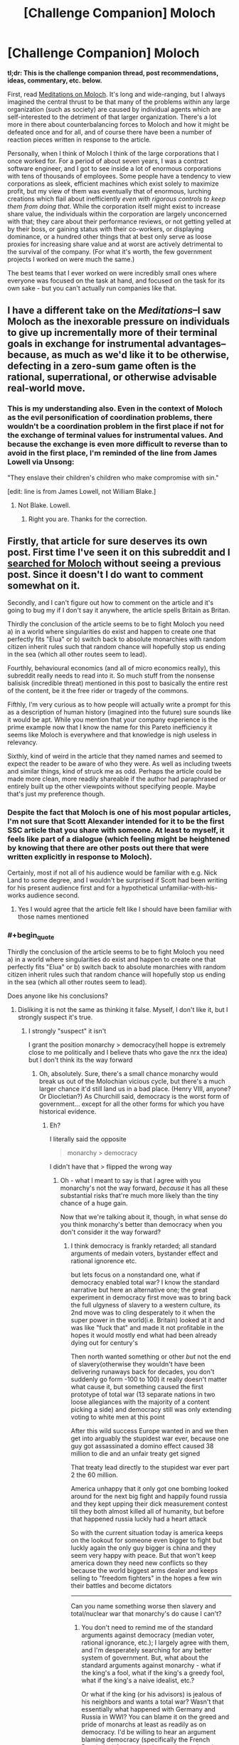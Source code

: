 #+TITLE: [Challenge Companion] Moloch

* [Challenge Companion] Moloch
:PROPERTIES:
:Author: alexanderwales
:Score: 14
:DateUnix: 1473294811.0
:END:
*tl;dr: This is the challenge companion thread, post recommendations, ideas, commentary, etc. below.*

First, read [[http://slatestarcodex.com/2014/07/30/meditations-on-moloch/][Meditations on Moloch]]. It's long and wide-ranging, but I always imagined the central thrust to be that many of the problems within any large organization (such as society) are caused by individual agents which are self-interested to the detriment of that larger organization. There's a lot more in there about counterbalancing forces to Moloch and how it might be defeated once and for all, and of course there have been a number of reaction pieces written in response to the article.

Personally, when I think of Moloch I think of the large corporations that I once worked for. For a period of about seven years, I was a contract software engineer, and I got to see inside a lot of enormous corporations with tens of thousands of employees. Some people have a tendency to view corporations as sleek, efficient machines which exist solely to maximize profit, but my view of them was eventually that of enormous, lurching creations which flail about inefficiently /even with rigorous controls to keep them from doing that/. While the corporation itself might exist to increase share value, the individuals within the corporation are largely unconcerned with that; they care about their performance reviews, or not getting yelled at by their boss, or gaining status with their co-workers, or displaying dominance, or a hundred other things that at best only serve as loose proxies for increasing share value and at worst are actively detrimental to the survival of the company. (For what it's worth, the few government projects I worked on were much the same.)

The best teams that I ever worked on were incredibly small ones where everyone was focused on the task at hand, and focused on the task for its own sake - but you can't actually run companies like that.


** I have a different take on the /Meditations/--I saw Moloch as the inexorable pressure on individuals to give up incrementally more of their terminal goals in exchange for instrumental advantages--because, as much as we'd like it to be otherwise, defecting in a zero-sum game often is the rational, superrational, or otherwise advisable real-world move.
:PROPERTIES:
:Author: khafra
:Score: 7
:DateUnix: 1473339806.0
:END:

*** This is my understanding also. Even in the context of Moloch as the evil personification of coordination problems, there wouldn't be a coordination problem in the first place if not for the exchange of terminal values for instrumental values. And because the exchange is even more difficult to reverse than to avoid in the first place, I'm reminded of the line from James Lowell via Unsong:

"They enslave their children's children who make compromise with sin."

[edit: line is from James Lowell, not William Blake.]
:PROPERTIES:
:Author: bassicallyboss
:Score: 3
:DateUnix: 1473401389.0
:END:

**** Not Blake. Lowell.
:PROPERTIES:
:Author: NoYouTryAnother
:Score: 3
:DateUnix: 1473462251.0
:END:

***** Right you are. Thanks for the correction.
:PROPERTIES:
:Author: bassicallyboss
:Score: 2
:DateUnix: 1473481602.0
:END:


** Firstly, that article for sure deserves its own post. First time I've seen it on this subreddit and I [[https://www.reddit.com/r/rational/search?q=moloch&restrict_sr=on&sort=relevance&t=all][searched for Moloch]] without seeing a previous post. Since it doesn't I do want to comment somewhat on it.

Secondly, and I can't figure out how to comment on the article and it's going to bug my if I don't say it anywhere, the article spells Britain as Britan.

Thirdly the conclusion of the article seems to be to fight Moloch you need a) in a world where singularities do exist and happen to create one that perfectly fits "Elua" or b) switch back to absolute monarchies with random citizen inherit rules such that random chance will hopefully stop us ending in the sea (which all other routes seem to lead).

Fourthly, behavioural economics (and all of micro economics really), this subreddit really needs to read into it. So much stuff from the nonsense balisisk (incredible threat) mentioned in this post to basically the entire rest of the content, be it the free rider or tragedy of the commons.

Fifthly, I'm very curious as to how people will actually write a prompt for this as a description of human history (imagined into the future) sure sounds like it would be apt. While you mention that your company experience is the prime example now that I know the name for this Pareto inefficiency it seems like Moloch is everywhere and that knowledge is nigh useless in relevancy.

Sixthly, kind of weird in the article that they named names and seemed to expect the reader to be aware of who they were. As well as including tweets and similar things, kind of struck me as odd. Perhaps the article could be made more clean, more readily shareable if the author had paraphrased or entirely built up the other viewpoints without specifying people. Maybe that's just my preference though.
:PROPERTIES:
:Author: RMcD94
:Score: 6
:DateUnix: 1473295936.0
:END:

*** Despite the fact that Moloch is one of his most popular articles, I'm not sure that Scott Alexander intended for it to be the first SSC article that you share with someone. At least to myself, it feels like part of a dialogue (which feeling might be heightened by knowing that there are other posts out there that were written explicitly in response to Moloch).

Certainly, most if not all of his audience would be familiar with e.g. Nick Land to some degree, and I wouldn't be surprised if Scott had been writing for his present audience first and for a hypothetical unfamiliar-with-his-works audience second.
:PROPERTIES:
:Author: callmebrotherg
:Score: 6
:DateUnix: 1473298800.0
:END:

**** Yes I would agree that the article felt like I should have been familiar with those names mentioned
:PROPERTIES:
:Author: RMcD94
:Score: 2
:DateUnix: 1473338014.0
:END:


*** #+begin_quote
  Thirdly the conclusion of the article seems to be to fight Moloch you need a) in a world where singularities do exist and happen to create one that perfectly fits "Elua" or b) switch back to absolute monarchies with random citizen inherit rules such that random chance will hopefully stop us ending in the sea (which all other routes seem to lead).
#+end_quote

Does anyone like his conclusions?
:PROPERTIES:
:Author: monkyyy0
:Score: 2
:DateUnix: 1473300210.0
:END:

**** Disliking it is not the same as thinking it false. Myself, I don't like it, but I strongly suspect it's true.
:PROPERTIES:
:Author: Evan_Th
:Score: 4
:DateUnix: 1473301292.0
:END:

***** I strongly "suspect" it isn't

I grant the position monarchy > democracy(hell hoppe is extremely close to me politically and I believe thats who gave the nrx the idea) but I don't think its the way forward
:PROPERTIES:
:Author: monkyyy0
:Score: 1
:DateUnix: 1473302275.0
:END:

****** Oh, absolutely. Sure, there's a small chance monarchy would break us out of the Molochian vicious cycle, but there's a much larger chance it'd still land us in a bad place. (Henry VIII, anyone? Or Diocletian?) As Churchill said, democracy is the worst form of government... except for all the other forms for which you have historical evidence.
:PROPERTIES:
:Author: Evan_Th
:Score: 2
:DateUnix: 1473302540.0
:END:

******* Eh?

I literally said the opposite

#+begin_quote
  monarchy > democracy
#+end_quote

I didn't have that > flipped the wrong way
:PROPERTIES:
:Author: monkyyy0
:Score: 1
:DateUnix: 1473302952.0
:END:

******** Oh - what I meant to say is that I agree with you monarchy's not the way forward, /because/ it has all these substantial risks that're much more likely than the tiny chance of a huge gain.

Now that we're talking about it, though, in what sense do you think monarchy's better than democracy when you don't consider it the way forward?
:PROPERTIES:
:Author: Evan_Th
:Score: 1
:DateUnix: 1473303490.0
:END:

********* I think democracy is frankly retarded; all standard arguments of medain voters, bystander effect and rational ignorence etc.

but lets focus on a nonstandard one, what if democracy enabled total war? I know the standard narrative but here an alternative one; the great experiment in democracy first move was to bring back the full ulgyness of slavery to a western culture, its 2nd move was to cling desperately to it when the super power in the world(i.e. Britain) looked at it and was like "fuck that" and made it not profitable in the hopes it would mostly end what had been already dying out for century's

Then north wanted something or other /but/ not the end of slavery(otherwise they wouldn't have been delivering runaways back for decades, you don't suddenly go form -100 to 100) it really doesn't matter what cause it, but something caused the first prototype of total war (13 separate nations in two loose allegiances with the majority of a content picking a side) and democracy still was only extending voting to white men at this point

After this wild success Europe wanted in and we then get into arguably the stupidest war ever, because one guy got assassinated a domino effect caused 38 million to die and an unfair treaty get signed

That treaty lead directly to the stupidest war ever part 2 the 60 million.

America unhappy that it only got one bombing looked around for the next big fight and happily found russia and they kept upping their dick measurement contest till they both almost killed all of humanity, but before that happened russia luckly had a heart attack

So with the current situation today is america keeps on the lookout for someone even bigger to fight but luckly again the only guy bigger is china and they seem very happy with peace. But that won't keep america down they need new conflicts so they because the world biggest arms dealer and keeps selling to "freedom fighters" in the hopes a few win their battles and become dictators

--------------

Can you name something worse then slavery and total/nuclear war that monarchy's do cause I can't?
:PROPERTIES:
:Author: monkyyy0
:Score: 3
:DateUnix: 1473306360.0
:END:

********** You don't need to remind me of the standard arguments against democracy (median voter, rational ignorance, etc.); I largely agree with them, and I'm desperately searching for any better system of government. But, what about the standard arguments against monarchy - what if the king's a fool, what if the king's a greedy fool, what if the king's a naive idealist, etc.?

Or what if the king (or his advisors) is jealous of his neighbors and wants a total war? Wasn't that essentially what happened with Germany and Russia in WWI? You can blame it on the greed and pride of monarchs at least as readily as on democracy. I'd be willing to hear an argument blaming democracy (specifically the French Revolution) for starting the trend toward total war, but now that it's been loosed upon the world, even monarchs need to take it by the horns or be destroyed.
:PROPERTIES:
:Author: Evan_Th
:Score: 4
:DateUnix: 1473306670.0
:END:

*********** Oh I'm an an-cap(far to the "left" of the standard an-cap position though); I don't think we need rigid government, a decentralized contracting system should work nicely(criminality is rare and cops don't exactly show up in time, that whole fear of "anarchy is chaos" should be thrown out) <insert the standard an-cap rant and links here>

What I think we really need is "Agorism" a culture of when you dislike a system, to just ignore it and start your own. You find new "molock"s in every new one sure but in theory so long as we can change systems we should always be able to move forward, killing molocks as we go

#+begin_quote
  for starting the trend toward total war, but now that it's been loosed upon the world, even monarchs need to take it by the horns or be destroyed.
#+end_quote

I don't really trust the state to be competent at war and I definitively don't trust it top be competent at policy; I'm not convinced thats actually true
:PROPERTIES:
:Author: monkyyy0
:Score: 1
:DateUnix: 1473307809.0
:END:

************ Sorry; I was assuming you were some sort of reactionary!

I'd love anarcho-capitalism if it worked... but I'm afraid it won't without much more social cohesion than we have in the modern West. A village or even town as a whole can do the job of the police, but hired protection agencies can't be relied on because /[insert the standard statist arguments here]/. And individual criminality - against your in-group - is probably rare, but what about crimes against other groups in society? With society essentially breaking down around us - as both conservatives and progressives agree, though the latter are more likely to call it "breaking down the walls of privilege" - can we rely on inter-group violence to remain rare? Sure, each group can hire its own protection agencies, but that's civil war.

Yes, I agree that people need to be much more free to try their own mini-societies. Let a thousand systems blossom; let the fundamentalist Mormons have their compound next to the fundamentalist SJW's and fundamentalist Yarvin-Landists in Scott's Archipelago, and let each tend their own vine and fig tree in their own manner. But is it not easier to do this with an overarching police to keep each from going to war against each other?
:PROPERTIES:
:Author: Evan_Th
:Score: 2
:DateUnix: 1473308509.0
:END:

************* #+begin_quote
  [insert the standard statist arguments here]
#+end_quote

Somalia is doing fantastic compared to the region and its past self under "scientific socialism" according to the u.n. stats; How about YOU GO TO NORTH KOREA

No I don't think kids should have meth, they don't have the money to for it and I don't like welfare queens, commie

--------------

#+begin_quote
  I'm afraid it won't without much more social cohesion than we have in the modern West
#+end_quote

Social trust is a huge of cource, but I live in cache valley not a hell hole like Detroit, I don't really care about places I can't fix and won't effect me in the same way I do where I actually live.

There is no system that works without social trust but the state is hardy a good source with the bickering about who should be in charge

#+begin_quote
  but what about crimes against other groups in society?
#+end_quote

What exactly do you think the state does? The fed prints money so the banks con the middle class, the poor ask for hand out that come out of taxes, the rich write thick legalese to undermine anything close to sensible law to socialize neg externalities and capture pos, and the middle class write insane labor laws to prevent the poor from competing, all the while war is a thing that goes directly on the youngs debt sheet.
:PROPERTIES:
:Author: monkyyy0
:Score: 0
:DateUnix: 1473343276.0
:END:


*********** #+begin_quote
  what if the king (or his advisors) is jealous of his neighbors and wants a total war? Wasn't that essentially what happened with Germany and Russia in WWI?
#+end_quote

I don't have time to really get into this, but no, it wasn't. Some wars can be blamed on greed or jealousy. The partitioning of Poland is a decent example of this, from what I know. And if, as a non-historian, I'm wrong about that particular one, there are others. WWI isn't really close to being one of them, though.
:PROPERTIES:
:Author: bassicallyboss
:Score: 1
:DateUnix: 1473400899.0
:END:


**** Well I don't really like either of those options. With singularities you have to rush to make the first one otherwise you rely on someone else, but rushing makes yours less likely to be perfect.

For the monarchy I actually like the idea of Saudi Arabia. From a western point of view they seem pretty shit but for satisfying Elua of Muslims how are they doing? It seems to me that apart from failing to export their values enough Saudi Arabia is as great as it can be. Of course in a world with Western cultural dominance it may be completely unsustainable.

I also think the owg with a single government doesn't work as soon as other intelligences exist as then it's back to having two countries and one not spending on military
:PROPERTIES:
:Author: RMcD94
:Score: 2
:DateUnix: 1473338351.0
:END:


*** Theoretically, you could also keep looking for new whale carcasses and/or murder a few billion whale-eaters at regular intervals so that there is always a surplus.
:PROPERTIES:
:Author: Roxolan
:Score: 2
:DateUnix: 1473365978.0
:END:


** That's a very insightful and thought-provoking article.

I particularly liked the point that the system /actively stifles/punishes/outcompetes individuals who want to change the rules/. The whole, "Be the change you want to see in the world" is a noble idea - but expect the world to push back.

I was a little disappointed by its treatment of religion, which was mostly spoken about in the context of encouraging its members to have more children. Consider this angle instead: religions typically encourage their members to value others' wellbeing, thus working against Moloch at the grassroots level, and Abrahamic religions anticipate a future perfect monarch, which would defeat Moloch completely (just as a secular humanist might anticipate a future perfect AI).
:PROPERTIES:
:Author: thrawnca
:Score: 6
:DateUnix: 1473315421.0
:END:

*** Moreover, if evolution and natural selection are blind servants of Moloch, then it doesn't make sense to suppose that they started with single-celled organisms, the epitome of mindless soulless competition, and after billions of years, without supervision, they produced beings capable of love and compassion and art.
:PROPERTIES:
:Author: thrawnca
:Score: 1
:DateUnix: 1473623360.0
:END:


** I seriously want someone to write a /Shadowrun/ fic for this theme. Because even with all the magitech that allows a far better control of the situation, and actual dragons being on the top, Moloch is a problem bigger than ever. If it wasn't, why would anyone want to /run/?
:PROPERTIES:
:Author: vallar57
:Score: 3
:DateUnix: 1473365982.0
:END:
